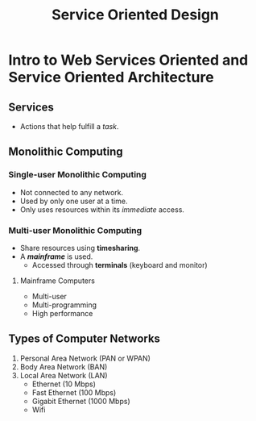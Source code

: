 :PROPERTIES:
:ID: 4d4cd792-228a-49b1-a926-978c25d4a53c
:END:
#+TITLE: Service Oriented Design

* Intro to Web Services Oriented and Service Oriented Architecture
** Services
   - Actions that help fulfill a /task/.
** Monolithic Computing
*** Single-user Monolithic Computing
    - Not connected to any network.
    - Used by only one user at a time.
    - Only uses resources within its /immediate/ access.
*** Multi-user Monolithic Computing
    - Share resources using *timesharing*.
    - A [[Mainframe Computers][*mainframe*]] is used.
      - Accessed through *terminals* (keyboard and monitor)
**** Mainframe Computers
     - Multi-user
     - Multi-programming
     - High performance
** Types of Computer Networks
   1. Personal Area Network (PAN or WPAN)
   2. Body Area Network (BAN)
   3. Local Area Network (LAN)
     - Ethernet (10 Mbps)
     - Fast Ethernet (100 Mbps)
     - Gigabit Ethernet (1000 Mbps)
     - Wifi

